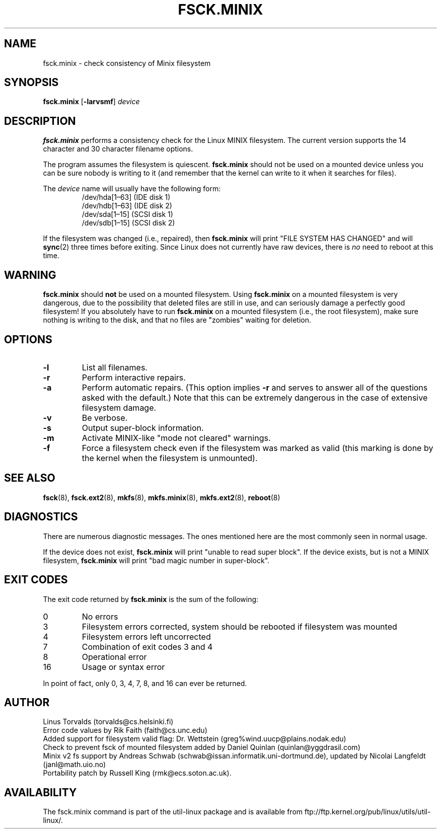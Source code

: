 .\" Copyright 1992, 1993, 1994 Rickard E. Faith (faith@cs.unc.edu)
.\" May be freely distributed.
.TH FSCK.MINIX 8 "July 1996" "util-linux" "System Administration"
.SH NAME
fsck.minix \- check consistency of Minix filesystem
.SH SYNOPSIS
.B fsck.minix
.RB [ \-larvsmf ]
.I device
.SH DESCRIPTION
.B fsck.minix
performs a consistency check for the Linux MINIX filesystem.  The current
version supports the 14 character and 30 character filename options.

The program
assumes the filesystem is quiescent.
.B fsck.minix
should not be used on a mounted device unless you can be sure nobody is
writing to it (and remember that the kernel can write to it when it
searches for files).

The \fIdevice\fR name will usually have the following form:
.nf
.RS
/dev/hda[1\(en63] (IDE disk 1)
/dev/hdb[1\(en63] (IDE disk 2)
/dev/sda[1\(en15] (SCSI disk 1)
/dev/sdb[1\(en15] (SCSI disk 2)
.RE
.fi

If the filesystem was changed (i.e., repaired), then
.B fsck.minix
will print "FILE SYSTEM HAS CHANGED" and will
.BR sync (2)
three times before exiting.  Since Linux does not currently have raw
devices, there is
.I no
need to reboot at this time.
.SH WARNING
.B fsck.minix
should
.B not
be used on a mounted filesystem.  Using
.B fsck.minix
on a mounted filesystem is very dangerous, due to the possibility that
deleted files are still in use, and can seriously damage a perfectly good
filesystem!  If you absolutely have to run
.B fsck.minix
on a mounted filesystem (i.e., the root filesystem), make sure nothing is
writing to the disk, and that no files are "zombies" waiting for deletion.
.SH OPTIONS
.TP
.B \-l
List all filenames.
.TP
.B \-r
Perform interactive repairs.
.TP
.B \-a
Perform automatic repairs.  (This option implies
.B \-r
and serves to answer all of the questions asked with the default.)  Note
that this can be extremely dangerous in the case of extensive filesystem
damage.
.TP
.B \-v
Be verbose.
.TP
.B \-s
Output super-block information.
.TP
.B \-m
Activate MINIX-like "mode not cleared" warnings.
.TP
.B \-f
Force a filesystem check even if the filesystem was marked as valid (this
marking is done by the kernel when the filesystem is unmounted).
.SH "SEE ALSO"
.BR fsck (8),
.BR fsck.ext2 (8),
.BR mkfs (8),
.BR mkfs.minix (8),
.BR mkfs.ext2 (8),
.BR reboot (8)
.SH DIAGNOSTICS
There are numerous diagnostic messages.  The ones mentioned here are the
most commonly seen in normal usage.

If the device does not exist,
.B fsck.minix
will print "unable to read super block".  If the device exists, but is not
a MINIX filesystem,
.B fsck.minix
will print "bad magic number in super-block".
.SH "EXIT CODES"
The exit code returned by
.B fsck.minix
is the sum of the following:
.IP 0
No errors
.IP 3
Filesystem errors corrected, system should be rebooted if filesystem was
mounted
.IP 4
Filesystem errors left uncorrected
.IP 7
Combination of exit codes 3 and 4
.IP 8
Operational error
.IP 16
Usage or syntax error
.PP
In point of fact, only 0, 3, 4, 7, 8, and 16 can ever be returned.
.SH AUTHOR
Linus Torvalds (torvalds@cs.helsinki.fi)
.br
Error code values by Rik Faith (faith@cs.unc.edu)
.br
Added support for filesystem valid flag: Dr.\& Wettstein
(greg%wind.uucp@plains.nodak.edu)
.br
Check to prevent fsck of mounted filesystem added by Daniel Quinlan
(quinlan@yggdrasil.com)
.br
Minix v2 fs support by Andreas Schwab
(schwab@issan.informatik.uni-dortmund.de), updated by Nicolai
Langfeldt (janl@math.uio.no)
.br
Portability patch by Russell King (rmk@ecs.soton.ac.uk).
.SH AVAILABILITY
The fsck.minix command is part of the util-linux package and is available from
ftp://ftp.kernel.org/pub/linux/utils/util-linux/.
